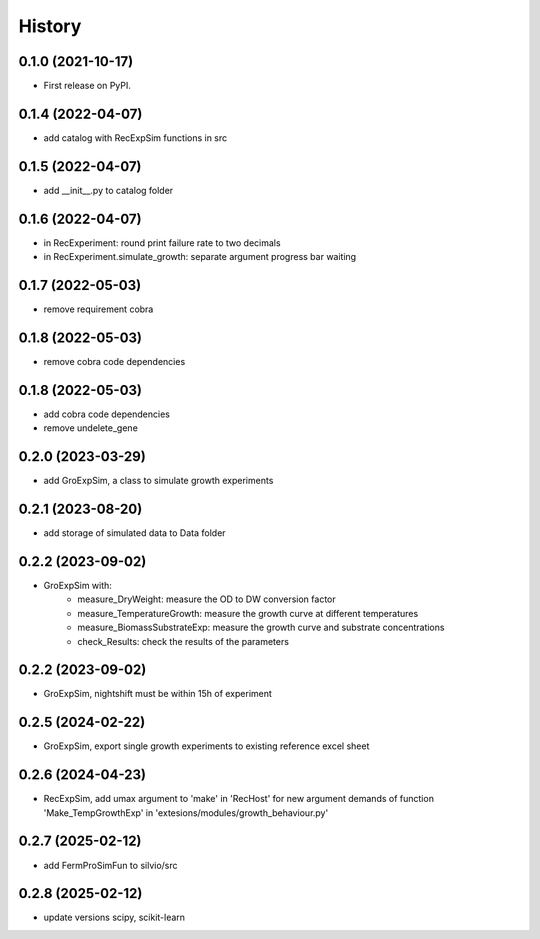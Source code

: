 =======
History
=======

0.1.0 (2021-10-17)
------------------

* First release on PyPI.

0.1.4 (2022-04-07)
------------------

* add catalog with RecExpSim functions in src

0.1.5 (2022-04-07)
------------------

* add __init__.py to catalog folder

0.1.6 (2022-04-07)
------------------

* in RecExperiment: round print failure rate to two decimals
* in RecExperiment.simulate_growth: separate argument progress bar waiting

0.1.7 (2022-05-03)
------------------

* remove requirement cobra

0.1.8 (2022-05-03)
------------------

* remove cobra code dependencies

0.1.8 (2022-05-03)
------------------

* add cobra code dependencies
* remove undelete_gene

0.2.0 (2023-03-29)
------------------

* add GroExpSim, a class to simulate growth experiments

0.2.1 (2023-08-20)
------------------

* add storage of simulated data to Data folder

0.2.2 (2023-09-02)
------------------

* GroExpSim with: 
    * measure_DryWeight: measure the OD to DW conversion factor
    * measure_TemperatureGrowth: measure the growth curve at different temperatures
    * measure_BiomassSubstrateExp: measure the growth curve and substrate concentrations
    * check_Results: check the results of the parameters

0.2.2 (2023-09-02)
------------------

* GroExpSim, nightshift must be within 15h of experiment

0.2.5 (2024-02-22)
------------------

* GroExpSim, export single growth experiments to existing reference excel sheet

0.2.6 (2024-04-23)
------------------

* RecExpSim, add umax argument to 'make' in 'RecHost' for new argument demands of function 'Make_TempGrowthExp' in 'extesions/modules/growth_behaviour.py'

0.2.7 (2025-02-12)
------------------

* add FermProSimFun to silvio/src

0.2.8 (2025-02-12)
------------------

* update versions scipy, scikit-learn